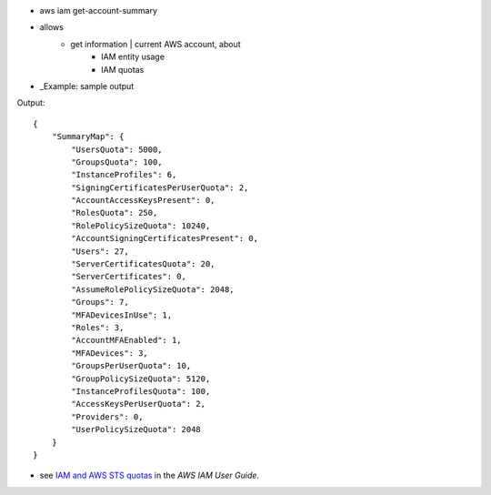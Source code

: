 *
    aws iam get-account-summary

* allows
    * get information | current AWS account, about
        * IAM entity usage
        * IAM quotas

* _Example: sample output

Output::

    {
        "SummaryMap": {
            "UsersQuota": 5000,
            "GroupsQuota": 100,
            "InstanceProfiles": 6,
            "SigningCertificatesPerUserQuota": 2,
            "AccountAccessKeysPresent": 0,
            "RolesQuota": 250,
            "RolePolicySizeQuota": 10240,
            "AccountSigningCertificatesPresent": 0,
            "Users": 27,
            "ServerCertificatesQuota": 20,
            "ServerCertificates": 0,
            "AssumeRolePolicySizeQuota": 2048,
            "Groups": 7,
            "MFADevicesInUse": 1,
            "Roles": 3,
            "AccountMFAEnabled": 1,
            "MFADevices": 3,
            "GroupsPerUserQuota": 10,
            "GroupPolicySizeQuota": 5120,
            "InstanceProfilesQuota": 100,
            "AccessKeysPerUserQuota": 2,
            "Providers": 0,
            "UserPolicySizeQuota": 2048
        }
    }


* see `IAM and AWS STS quotas <https://docs.aws.amazon.com/IAM/latest/UserGuide/reference_iam-quotas.html>`__ in the *AWS IAM User Guide*.